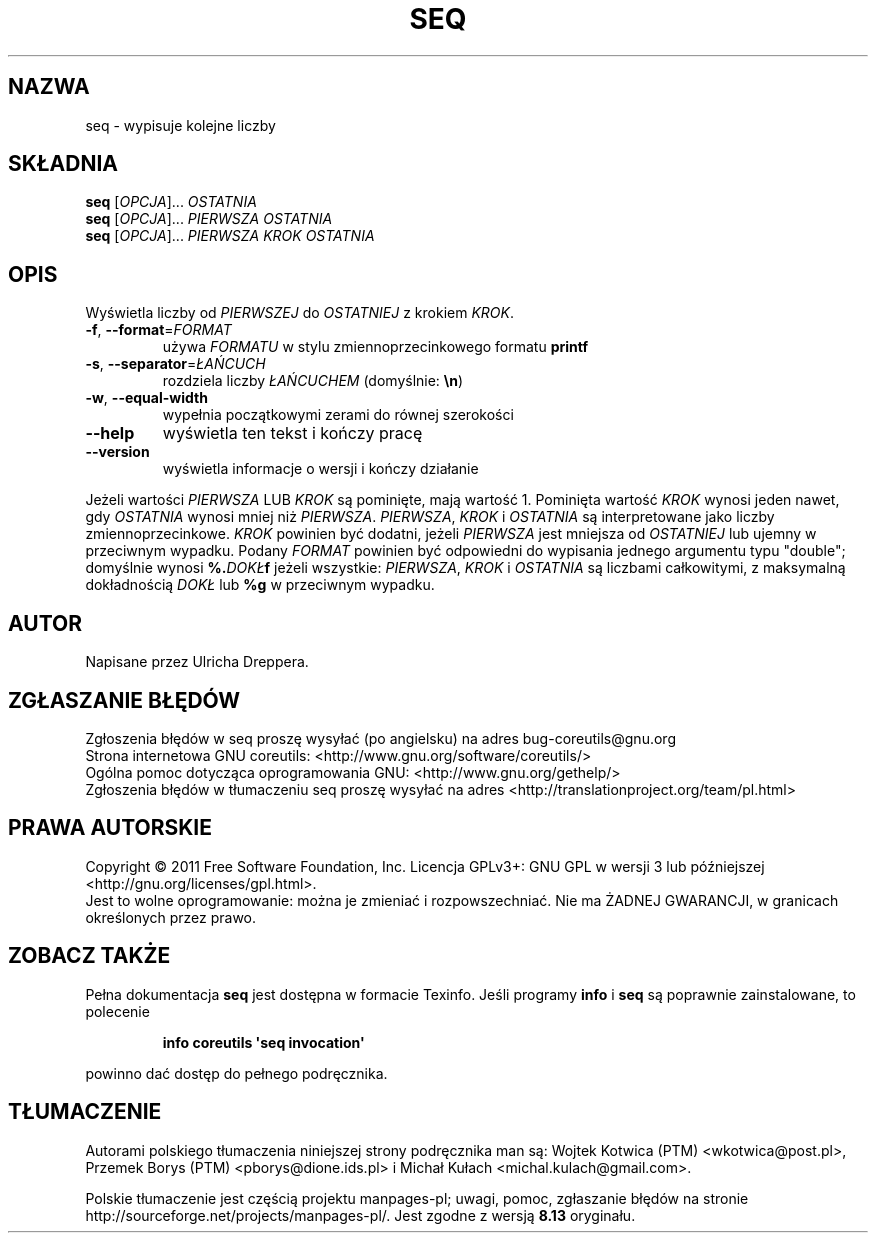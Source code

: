 .\" DO NOT MODIFY THIS FILE!  It was generated by help2man 1.35.
.\"*******************************************************************
.\"
.\" This file was generated with po4a. Translate the source file.
.\"
.\"*******************************************************************
.\" This file is distributed under the same license as original manpage
.\" Copyright of the original manpage:
.\" Copyright © 1984-2008 Free Software Foundation, Inc. (GPL-3+)
.\" Copyright © of Polish translation:
.\" Wojtek Kotwica (PTM) <wkotwica@post.pl>, 2000.
.\" Przemek Borys (PTM) <pborys@dione.ids.pl>, 2004.
.\" Michał Kułach <michal.kulach@gmail.com>, 2012.
.TH SEQ 1 "wrzesień 2011" "GNU coreutils 8.12.197\-032bb" "Polecenia użytkownika"
.SH NAZWA
seq \- wypisuje kolejne liczby
.SH SKŁADNIA
\fBseq\fP [\fIOPCJA\fP]... \fIOSTATNIA\fP
.br
\fBseq\fP [\fIOPCJA\fP]... \fIPIERWSZA OSTATNIA\fP
.br
\fBseq\fP [\fIOPCJA\fP]... \fIPIERWSZA KROK OSTATNIA\fP
.SH OPIS
.\" Add any additional description here
.PP
Wyświetla liczby od \fIPIERWSZEJ\fP do \fIOSTATNIEJ\fP z krokiem \fIKROK\fP.
.TP 
\fB\-f\fP, \fB\-\-format\fP=\fIFORMAT\fP
używa \fIFORMATU\fP w stylu zmiennoprzecinkowego formatu \fBprintf\fP
.TP 
\fB\-s\fP, \fB\-\-separator\fP=\fIŁAŃCUCH\fP
rozdziela liczby \fIŁAŃCUCHEM\fP (domyślnie: \fB\en\fP)
.TP 
\fB\-w\fP, \fB\-\-equal\-width\fP
wypełnia początkowymi zerami do równej szerokości
.TP 
\fB\-\-help\fP
wyświetla ten tekst i kończy pracę
.TP 
\fB\-\-version\fP
wyświetla informacje o wersji i kończy działanie
.PP
Jeżeli wartości \fIPIERWSZA\fP LUB \fIKROK\fP są pominięte, mają wartość
1. Pominięta wartość \fIKROK\fP wynosi jeden nawet, gdy \fIOSTATNIA\fP wynosi
mniej niż \fIPIERWSZA\fP. \fIPIERWSZA\fP, \fIKROK\fP i \fIOSTATNIA\fP są interpretowane
jako liczby zmiennoprzecinkowe. \fIKROK\fP powinien być dodatni, jeżeli
\fIPIERWSZA\fP jest mniejsza od \fIOSTATNIEJ\fP lub ujemny w przeciwnym
wypadku. Podany \fIFORMAT\fP powinien być odpowiedni do wypisania jednego
argumentu typu "double"; domyślnie wynosi \fB%.\fP\fIDOKŁ\fP\fBf\fP jeżeli wszystkie:
\fIPIERWSZA\fP, \fIKROK\fP i \fIOSTATNIA\fP są liczbami całkowitymi, z maksymalną
dokładnością \fIDOKŁ\fP lub \fB%g\fP w przeciwnym wypadku.
.SH AUTOR
Napisane przez Ulricha Dreppera.
.SH ZGŁASZANIE\ BŁĘDÓW
Zgłoszenia błędów w seq proszę wysyłać (po angielsku) na adres
bug\-coreutils@gnu.org
.br
Strona internetowa GNU coreutils:
<http://www.gnu.org/software/coreutils/>
.br
Ogólna pomoc dotycząca oprogramowania GNU:
<http://www.gnu.org/gethelp/>
.br
Zgłoszenia błędów w tłumaczeniu seq proszę wysyłać na adres
<http://translationproject.org/team/pl.html>
.SH PRAWA\ AUTORSKIE
Copyright \(co 2011 Free Software Foundation, Inc. Licencja GPLv3+: GNU GPL
w wersji 3 lub późniejszej <http://gnu.org/licenses/gpl.html>.
.br
Jest to wolne oprogramowanie: można je zmieniać i rozpowszechniać. Nie ma
ŻADNEJ\ GWARANCJI, w granicach określonych przez prawo.
.SH "ZOBACZ TAKŻE"
Pełna dokumentacja \fBseq\fP jest dostępna w formacie Texinfo. Jeśli programy
\fBinfo\fP i \fBseq\fP są poprawnie zainstalowane, to polecenie
.IP
\fBinfo coreutils \(aqseq invocation\(aq\fP
.PP
powinno dać dostęp do pełnego podręcznika.
.SH TŁUMACZENIE
Autorami polskiego tłumaczenia niniejszej strony podręcznika man są:
Wojtek Kotwica (PTM) <wkotwica@post.pl>,
Przemek Borys (PTM) <pborys@dione.ids.pl>
i
Michał Kułach <michal.kulach@gmail.com>.
.PP
Polskie tłumaczenie jest częścią projektu manpages-pl; uwagi, pomoc, zgłaszanie błędów na stronie http://sourceforge.net/projects/manpages-pl/. Jest zgodne z wersją \fB 8.13 \fPoryginału.
